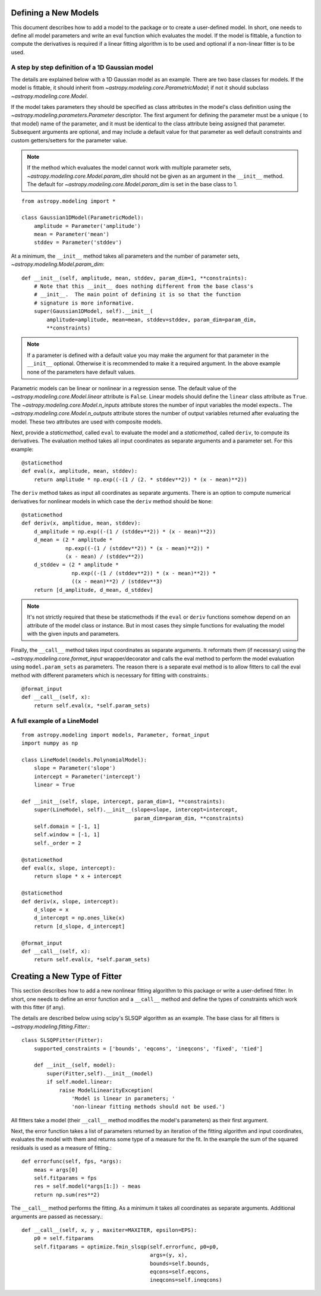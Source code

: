 *********************
Defining a New Models
*********************

This document describes how to add a model to the package or to create a
user-defined model.  In short, one needs to define all model parameters and
write an eval function which evaluates the model.  If the model is fittable, a
function to compute the derivatives is required if a linear fitting algorithm
is to be used and optional if a non-linear fitter is to be used.


A step by step definition of a 1D Gaussian model
------------------------------------------------

The details are explained below with a 1D Gaussian model as an example.  There
are two base classes for models. If the model is fittable, it should inherit
from `~astropy.modeling.core.ParametricModel`; if not it should subclass
`~astropy.modeling.core.Model`.

If the model takes parameters they should be specified as class attributes in
the model's class definition using the `~astropy.modeling.parameters.Parameter`
descriptor.  The first argument for defining the parameter must be a unique (
to that model) name of the parameter, and it must be identical to the class
attribute being assigned that parameter.  Subsequent arguments are optional,
and may include a default value for that parameter as well default constraints
and custom getters/setters for the parameter value.

.. note::

    If the method which evaluates the model cannot work with multiple parameter
    sets, `~astropy.modeling.core.Model.param_dim` should not be given as an
    argument in the ``__init__`` method. The default for
    `~astropy.modeling.core.Model.param_dim` is set in the base class to 1.

::

    from astropy.modeling import *

    class Gaussian1DModel(ParametricModel):
        amplitude = Parameter('amplitude')
        mean = Parameter('mean')
        stddev = Parameter('stddev')

At a minimum, the ``__init__`` method takes all parameters and the number of
parameter sets, `~astropy.modeling.Model.param_dim`::

    def __init__(self, amplitude, mean, stddev, param_dim=1, **constraints):
        # Note that this __init__ does nothing different from the base class's
        # __init__.  The main point of defining it is so that the function
        # signature is more informative.
        super(Gaussian1DModel, self).__init__(
            amplitude=amplitude, mean=mean, stddev=stddev, param_dim=param_dim,
            **constraints)

.. note::

    If a parameter is defined with a default value you may make the argument
    for that parameter in the ``__init__`` optional.  Otherwise it is
    recommended to make it a required argument.  In the above example none of
    the parameters have default values.

Parametric models can be linear or nonlinear in a regression sense. The default
value of the `~astropy.modeling.core.Model.linear` attribute is ``False``.
Linear models should define the ``linear`` class attribute as ``True``.  The
`~astropy.modeling.core.Model.n_inputs` attribute stores the number of input
variables the model expects.. The `~astropy.modeling.core.Model.n_outputs`
attribute stores the number of output variables returned after evaluating the
model.  These two attributes are used with composite models.

Next, provide a `staticmethod`, called ``eval`` to evaluate the model and a
`staticmethod`, called ``deriv``,  to compute its derivatives. The evaluation
method takes all input coordinates as separate arguments and a parameter set.
For this example::

    @staticmethod
    def eval(x, amplitude, mean, stddev):
        return amplitude * np.exp((-(1 / (2. * stddev**2)) * (x - mean)**2))

The ``deriv`` method takes as input all coordinates as separate arguments.
There is an option to compute numerical derivatives for nonlinear models in
which case the ``deriv`` method should be ``None``::

    @staticmethod
    def deriv(x, ampltidue, mean, stddev):
        d_amplitude = np.exp((-(1 / (stddev**2)) * (x - mean)**2))
        d_mean = (2 * amplitude *
                  np.exp((-(1 / (stddev**2)) * (x - mean)**2)) *
                  (x - mean) / (stddev**2))
        d_stddev = (2 * amplitude *
                    np.exp((-(1 / (stddev**2)) * (x - mean)**2)) *
                    ((x - mean)**2) / (stddev**3)
        return [d_amplitude, d_mean, d_stddev]

.. note::

    It's not strictly required that these be staticmethods if the ``eval`` or
    ``deriv`` functions somehow depend on an attribute of the model class or
    instance.  But in most cases they simple functions for evaluating the
    model with the given inputs and parameters.


Finally, the ``__call__`` method takes input coordinates as separate arguments.
It reformats them (if necessary) using the
`~astropy.modeling.core.format_input` wrapper/decorator and calls the eval
method to perform the model evaluation using ``model.param_sets`` as
parameters.  The reason there is a separate eval method is to allow fitters to
call the eval method with different parameters which is necessary for fitting
with constraints.::

    @format_input
    def __call__(self, x):
        return self.eval(x, *self.param_sets)


A full example of a LineModel
-----------------------------

::

    from astropy.modeling import models, Parameter, format_input
    import numpy as np

    class LineModel(models.PolynomialModel):
        slope = Parameter('slope')
        intercept = Parameter('intercept')
        linear = True

    def __init__(self, slope, intercept, param_dim=1, **constraints):
        super(LineModel, self).__init__(slope=slope, intercept=intercept,
                                        param_dim=param_dim, **constraints)
        self.domain = [-1, 1]
        self.window = [-1, 1]
        self._order = 2

    @staticmethod
    def eval(x, slope, intercept):
        return slope * x + intercept

    @staticmethod
    def deriv(x, slope, intercept):
        d_slope = x
        d_intercept = np.ones_like(x)
        return [d_slope, d_intercept]

    @format_input
    def __call__(self, x):
        return self.eval(x, *self.param_sets)


*****************************
Creating a New Type of Fitter
*****************************

This section describes how to add a new nonlinear fitting algorithm to this
package or write a user-defined fitter.  In short, one needs to define an error
function and a ``__call__`` method and define the types of constraints which
work with this fitter (if any).

The details are described below using scipy's SLSQP algorithm as an example.
The base class for all fitters is `~astropy.modeling.fitting.Fitter`.::

    class SLSQPFitter(Fitter):
        supported_constraints = ['bounds', 'eqcons', 'ineqcons', 'fixed', 'tied']

        def __init__(self, model):
            super(Fitter,self).__init__(model)
            if self.model.linear:
                raise ModelLinearityException(
                    'Model is linear in parameters; '
                    'non-linear fitting methods should not be used.')

All fitters take a model (their ``__call__`` method modifies the model's
parameters) as their first argument.

Next, the error function takes a list of parameters returned by an iteration of
the fitting algorithm and input coordinates, evaluates the model with them and
returns some type of a measure for the fit.  In the example the sum of the
squared residuals is used as a measure of fitting.::

    def errorfunc(self, fps, *args):
        meas = args[0]
        self.fitparams = fps
        res = self.model(*args[1:]) - meas
        return np.sum(res**2)

The ``__call__`` method performs the fitting. As a minimum it takes all
coordinates as separate arguments. Additional arguments are passed as
necessary.::

    def __call__(self, x, y , maxiter=MAXITER, epsilon=EPS):
        p0 = self.fitparams
        self.fitparams = optimize.fmin_slsqp(self.errorfunc, p0=p0,
                                             args=(y, x),
                                             bounds=self.bounds,
                                             eqcons=self.eqcons,
                                             ineqcons=self.ineqcons)

